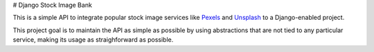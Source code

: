 # Django Stock Image Bank

This is a simple API to integrate popular stock image services like `Pexels
<https://pexels.com>`_ and `Unsplash <https://unsplash.com>`_ to a
Django-enabled project.

This project goal is to maintain the API as simple as possible by using
abstractions that are not tied to any particular service, making its usage as
straighforward as possible.
